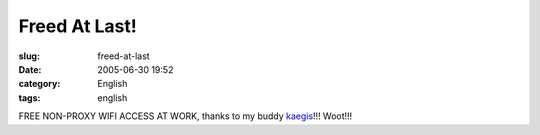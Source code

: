 Freed At Last!
##############
:slug: freed-at-last
:date: 2005-06-30 19:52
:category: English
:tags: english

FREE NON-PROXY WIFI ACCESS AT WORK, thanks to my buddy
`kaegis <http://www.kaegisllc.com/>`__!!! Woot!!!

